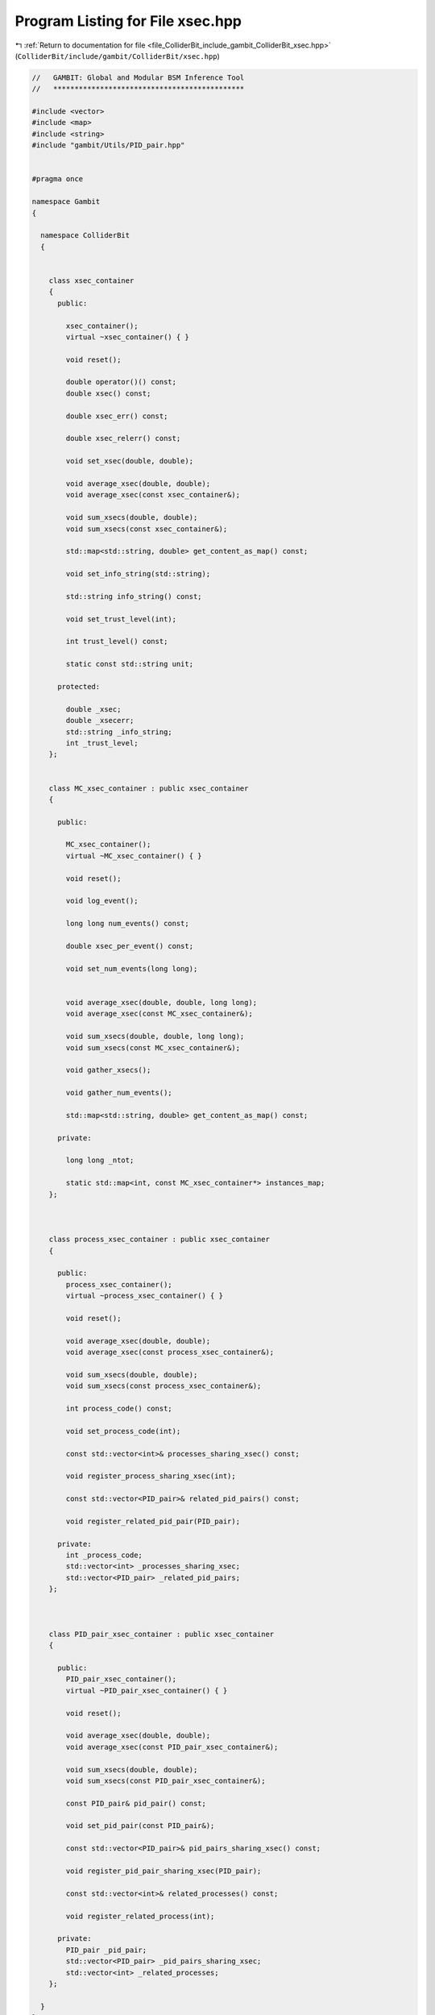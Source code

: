 
.. _program_listing_file_ColliderBit_include_gambit_ColliderBit_xsec.hpp:

Program Listing for File xsec.hpp
=================================

|exhale_lsh| :ref:`Return to documentation for file <file_ColliderBit_include_gambit_ColliderBit_xsec.hpp>` (``ColliderBit/include/gambit/ColliderBit/xsec.hpp``)

.. |exhale_lsh| unicode:: U+021B0 .. UPWARDS ARROW WITH TIP LEFTWARDS

.. code-block:: cpp

   //   GAMBIT: Global and Modular BSM Inference Tool
   //   *********************************************
   
   #include <vector>
   #include <map>
   #include <string>
   #include "gambit/Utils/PID_pair.hpp"
   
   
   #pragma once
   
   namespace Gambit
   {
   
     namespace ColliderBit
     {
   
   
       class xsec_container
       {
         public:
   
           xsec_container();
           virtual ~xsec_container() { }
   
           void reset();
   
           double operator()() const;
           double xsec() const;
   
           double xsec_err() const;
   
           double xsec_relerr() const;
   
           void set_xsec(double, double);
   
           void average_xsec(double, double);
           void average_xsec(const xsec_container&);
   
           void sum_xsecs(double, double);
           void sum_xsecs(const xsec_container&);
   
           std::map<std::string, double> get_content_as_map() const;
   
           void set_info_string(std::string);
   
           std::string info_string() const;
   
           void set_trust_level(int);
   
           int trust_level() const;
   
           static const std::string unit;
   
         protected:
   
           double _xsec;
           double _xsecerr;
           std::string _info_string;
           int _trust_level;
       };
   
   
       class MC_xsec_container : public xsec_container
       {
   
         public:
   
           MC_xsec_container();
           virtual ~MC_xsec_container() { }
   
           void reset();
   
           void log_event();
   
           long long num_events() const;
   
           double xsec_per_event() const;
   
           void set_num_events(long long);
   
   
           void average_xsec(double, double, long long);
           void average_xsec(const MC_xsec_container&);
   
           void sum_xsecs(double, double, long long);
           void sum_xsecs(const MC_xsec_container&);
   
           void gather_xsecs();
   
           void gather_num_events();
   
           std::map<std::string, double> get_content_as_map() const;
   
         private:
   
           long long _ntot;
   
           static std::map<int, const MC_xsec_container*> instances_map;
       };
   
   
   
       class process_xsec_container : public xsec_container
       {
   
         public:
           process_xsec_container();
           virtual ~process_xsec_container() { }
   
           void reset();
   
           void average_xsec(double, double);
           void average_xsec(const process_xsec_container&);
   
           void sum_xsecs(double, double);
           void sum_xsecs(const process_xsec_container&);
   
           int process_code() const;
   
           void set_process_code(int);
   
           const std::vector<int>& processes_sharing_xsec() const;
   
           void register_process_sharing_xsec(int);
   
           const std::vector<PID_pair>& related_pid_pairs() const; 
   
           void register_related_pid_pair(PID_pair); 
   
         private:
           int _process_code;
           std::vector<int> _processes_sharing_xsec;
           std::vector<PID_pair> _related_pid_pairs;
       };
   
   
   
       class PID_pair_xsec_container : public xsec_container
       {
   
         public:
           PID_pair_xsec_container();
           virtual ~PID_pair_xsec_container() { }
   
           void reset();
   
           void average_xsec(double, double);
           void average_xsec(const PID_pair_xsec_container&);
   
           void sum_xsecs(double, double);
           void sum_xsecs(const PID_pair_xsec_container&);
   
           const PID_pair& pid_pair() const;
   
           void set_pid_pair(const PID_pair&);
   
           const std::vector<PID_pair>& pid_pairs_sharing_xsec() const;
   
           void register_pid_pair_sharing_xsec(PID_pair);
   
           const std::vector<int>& related_processes() const; 
   
           void register_related_process(int); 
   
         private:
           PID_pair _pid_pair;
           std::vector<PID_pair> _pid_pairs_sharing_xsec;
           std::vector<int> _related_processes;
       };
   
     }
   }
